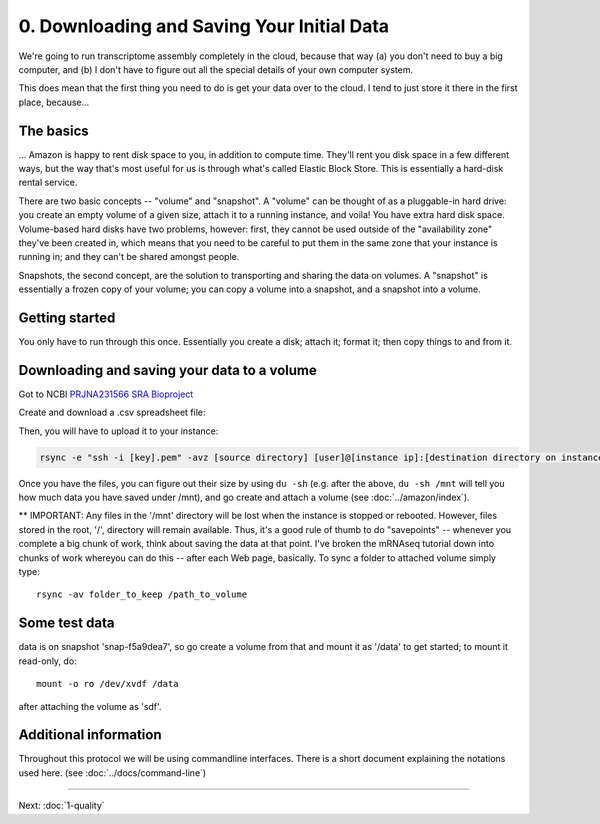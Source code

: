 ===========================================
0. Downloading and Saving Your Initial Data
===========================================

We're going to run transcriptome assembly completely in the cloud,
because that way (a) you don't need to buy a big computer, and (b)
I don't have to figure out all the special details of your own
computer system.

This does mean that the first thing you need to do is get your data
over to the cloud.  I tend to just store it there in the first place,
because...

The basics
----------

... Amazon is happy to rent disk space to you, in addition to compute time.
They'll rent you disk space in a few different ways, but the way that's
most useful for us is through what's called Elastic Block Store.  This
is essentially a hard-disk rental service. 

There are two basic concepts -- "volume" and "snapshot". A "volume" can
be thought of as a pluggable-in hard drive: you create an empty volume of
a given size, attach it to a running instance, and voila! You have extra
hard disk space.  Volume-based hard disks have two problems, however:
first, they cannot be used outside of the "availability zone" they've
been created in, which means that you need to be careful to put them
in the same zone that your instance is running in; and they can't be shared
amongst people.

Snapshots, the second concept, are the solution to transporting and
sharing the data on volumes.  A "snapshot" is essentially a frozen
copy of your volume; you can copy a volume into a snapshot, and a
snapshot into a volume.

Getting started
---------------

You only have to run through this once.  Essentially you create a disk; attach it; format it; then copy things
to and from it.

Downloading and saving your data to a volume
--------------------------------------------

Got to NCBI `PRJNA231566 SRA Bioproject  <http://www.ncbi.nlm.nih.gov/sra?linkname=bioproject_sra_all&from_uid=231566>`__ 

Create and download a .csv spreadsheet file:

.. image:: ScreenShot_2015-10-04.png

Then, you will have to upload it to your instance:

.. code:: 

   rsync -e "ssh -i [key].pem" -avz [source directory] [user]@[instance ip]:[destination directory on instance]

Once you have the files, you can figure out their size by using ``du -sh`` (e.g. after the
above, ``du -sh /mnt`` will tell you how much data you have saved under /mnt),
and go create and attach a volume (see :doc:`../amazon/index`).

** IMPORTANT: Any files in the '/mnt' directory will be lost when the instance is stopped or
rebooted. However, files stored in the root, '/', directory will remain
available. Thus, it's a good rule of thumb to do "savepoints" -- whenever you
complete a big chunk of work, think about saving the data at that point.  I've
broken the mRNAseq tutorial down into chunks of work whereyou can do this --
after each Web page, basically. To sync a folder to attached volume simply
type::

   rsync -av folder_to_keep /path_to_volume

Some test data
--------------

data is on snapshot 'snap-f5a9dea7', so go create a volume from that
and mount it as '/data' to get started; to mount it read-only, do::

   mount -o ro /dev/xvdf /data

after attaching the volume as 'sdf'. 

Additional information
----------------------

Throughout this protocol we will be using commandline interfaces. There
is a short document explaining the notations used here. (see :doc:`../docs/command-line`)

----

Next: :doc:`1-quality`
